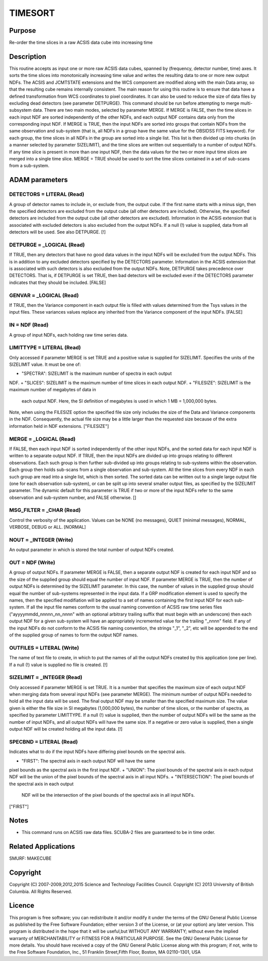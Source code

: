 

TIMESORT
========


Purpose
~~~~~~~
Re-order the time slices in a raw ACSIS data cube into increasing time


Description
~~~~~~~~~~~
This routine accepts as input one or more raw ACSIS data cubes,
spanned by (frequency, detector number, time) axes. It sorts the time
slices into monotonically increasing time value and writes the
resulting data to one or more new output NDFs. The ACSIS and JCMTSTATE
extensions and the WCS component are modified along with the main Data
array, so that the resulting cube remains internally consistent.
The main reason for using this routine is to ensure that data have a
defined transformation from WCS coordinates to pixel coordinates. It
can also be used to reduce the size of data files by excluding dead
detectors (see parameter DETPURGE). This command should be run before
attempting to merge multi-subsystem data.
There are two main modes, selected by parameter MERGE. If MERGE is
FALSE, then the time slices in each input NDF are sorted independently
of the other NDFs, and each output NDF contains data only from the
corresponding input NDF. If MERGE is TRUE, then the input NDFs are
sorted into groups that contain NDFs from the same observation and
sub-system (that is, all NDFs in a group have the same value for the
OBSIDSS FITS keyword). For each group, the time slices in all NDFs in
the group are sorted into a single list. This list is then divided up
into chunks (in a manner selected by parameter SIZELIMIT), and the
time slices are written out sequentially to a number of output NDFs.
If any time slice is present in more than one input NDF, then the data
values for the two or more input time slices are merged into a single
time slice.
MERGE = TRUE should be used to sort the time slices contained in a set
of sub-scans from a sub-system.


ADAM parameters
~~~~~~~~~~~~~~~



DETECTORS = LITERAL (Read)
``````````````````````````
A group of detector names to include in, or exclude from, the output
cube. If the first name starts with a minus sign, then the specified
detectors are excluded from the output cube (all other detectors are
included). Otherwise, the specified detectors are included from the
output cube (all other detectors are excluded). Information in the
ACSIS extension that is associated with excluded detectors is also
excluded from the output NDFs. If a null (!) value is supplied, data
from all detectors will be used. See also DETPURGE. [!]



DETPURGE = _LOGICAL (Read)
``````````````````````````
If TRUE, then any detectors that have no good data values in the input
NDFs will be excluded from the output NDFs. This is in addition to any
excluded detectors specified by the DETECTORS parameter. Information
in the ACSIS extension that is associated with such detectors is also
excluded from the output NDFs. Note, DETPURGE takes precedence over
DETECTORS. That is, if DETPURGE is set TRUE, then bad detectors will
be excluded even if the DETECTORS parameter indicates that they should
be included. [FALSE]



GENVAR = _LOGICAL (Read)
````````````````````````
If TRUE, then the Variance component in each output file is filled
with values determined from the Tsys values in the input files. These
variances values replace any inherited from the Variance component of
the input NDFs. [FALSE]



IN = NDF (Read)
```````````````
A group of input NDFs, each holding raw time series data.



LIMITTYPE = LITERAL (Read)
``````````````````````````
Only accessed if parameter MERGE is set TRUE and a positive value is
supplied for SIZELIMIT. Specifies the units of the SIZELIMIT value. It
must be one of:


+ "SPECTRA": SIZELIMIT is the maximum number of spectra in each output
NDF.
+ "SLICES": SIZELIMIT is the maximum number of time slices in each
output NDF.
+ "FILESIZE": SIZELIMIT is the maximum number of megabytes of data in
  each output NDF. Here, the SI definition of megabytes is used in which
  1 MB = 1,000,000 bytes.

Note, when using the FILESIZE option the specified file size only
includes the size of the Data and Variance components in the NDF.
Consequently, the actual file size may be a little larger than the
requested size because of the extra information held in NDF
extensions. ["FILESIZE"]



MERGE = _LOGICAL (Read)
```````````````````````
If FALSE, then each input NDF is sorted independently of the other
input NDFs, and the sorted data for each input NDF is written to a
separate output NDF. If TRUE, then the input NDFs are divided up into
groups relating to different observations. Each such group is then
further sub-divided up into groups relating to sub-systems within the
observation. Each group then holds sub-scans from a single observation
and sub-system. All the time slices from every NDF in each such group
are read into a single list, which is then sorted. The sorted data can
be written out to a single large output file (one for each observation
sub-system), or can be split up into several smaller output files, as
specified by the SIZELIMIT parameter. The dynamic default for this
parameter is TRUE if two or more of the input NDFs refer to the same
observation and sub-system number, and FALSE otherwise. []



MSG_FILTER = _CHAR (Read)
`````````````````````````
Control the verbosity of the application. Values can be NONE (no
messages), QUIET (minimal messages), NORMAL, VERBOSE, DEBUG or ALL.
[NORMAL]



NOUT = _INTEGER (Write)
```````````````````````
An output parameter in which is stored the total number of output NDFs
created.



OUT = NDF (Write)
`````````````````
A group of output NDFs. If parameter MERGE is FALSE, then a separate
output NDF is created for each input NDF and so the size of the
supplied group should equal the number of input NDF. If parameter
MERGE is TRUE, then the number of output NDFs is determined by the
SIZELIMIT parameter. In this case, the number of values in the
supplied group should equal the number of sub-systems represented in
the input data. If a GRP modification element is used to specify the
names, then the specified modifiation will be applied to a set of
names containing the first input NDF for each sub-system. If all the
input file names conform to the usual naming convention of ACSIS raw
time series files ("ayyyymmdd_nnnnn_nn_nnnn" with an optional
arbitrary trailing suffix that must begin with an underscore) then
each output NDF for a given sub-system will have an appropriately
incremented value for the trailing "_nnnn" field. If any of the input
NDFs do not conform to the ACSIS file naming convention, the strings
"_1", "_2", etc will be appended to the end of the supplied group of
names to form the output NDF names.



OUTFILES = LITERAL (Write)
``````````````````````````
The name of text file to create, in which to put the names of all the
output NDFs created by this application (one per line). If a null (!)
value is supplied no file is created. [!]



SIZELIMIT = _INTEGER (Read)
```````````````````````````
Only accessed if parameter MERGE is set TRUE. It is a number that
specifies the maximum size of each output NDF when merging data from
several input NDFs (see parameter MERGE). The minimum number of output
NDFs needed to hold all the input data will be used. The final output
NDF may be smaller than the specified maximum size. The value given is
either the file size in SI megabytes (1,000,000 bytes), the number of
time slices, or the number of spectra, as specified by parameter
LIMITTYPE. If a null (!) value is supplied, then the number of output
NDFs will be the same as the number of input NDFs, and all output NDFs
will have the same size. If a negative or zero value is supplied, then
a single output NDF will be created holding all the input data. [!]



SPECBND = LITERAL (Read)
````````````````````````
Indicates what to do if the input NDFs have differing pixel bounds on
the spectral axis.


+ "FIRST": The spectral axis in each output NDF will have the same
pixel bounds as the spectral axis in the first input NDF.
+ "UNION": The pixel bounds of the spectral axis in each output NDF
will be the union of the pixel bounds of the spectral axis in all
input NDFs.
+ "INTERSECTION": The pixel bounds of the spectral axis in each output
  NDF will be the intersection of the pixel bounds of the spectral axis
  in all input NDFs.

["FIRST"]



Notes
~~~~~


+ This command runs on ACSIS raw data files. SCUBA-2 files are
  guaranteed to be in time order.




Related Applications
~~~~~~~~~~~~~~~~~~~~
SMURF: MAKECUBE


Copyright
~~~~~~~~~
Copyright (C) 2007-2009,2012,2015 Science and Technology Facilities
Council. Copyright (C) 2013 University of British Columbia. All Rights
Reserved.


Licence
~~~~~~~
This program is free software; you can redistribute it and/or modify
it under the terms of the GNU General Public License as published by
the Free Software Foundation; either version 3 of the License, or (at
your option) any later version.
This program is distributed in the hope that it will be useful,but
WITHOUT ANY WARRANTY; without even the implied warranty of
MERCHANTABILITY or FITNESS FOR A PARTICULAR PURPOSE. See the GNU
General Public License for more details.
You should have received a copy of the GNU General Public License
along with this program; if not, write to the Free Software
Foundation, Inc., 51 Franklin Street,Fifth Floor, Boston, MA
02110-1301, USA


